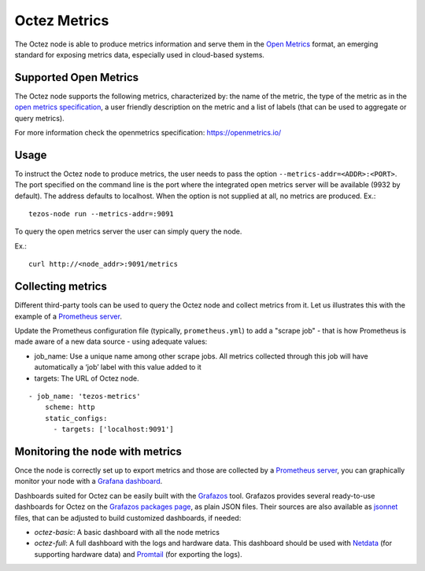 
Octez Metrics
=============

The Octez node is able to produce metrics information and serve them in the
`Open Metrics
<https://openmetrics.io/>`_ format, an emerging standard for exposing metrics data, especially used in cloud-based systems.

Supported Open Metrics
----------------------

The Octez node supports the following metrics, characterized by: the name of
the metric, the type of the metric as in the `open metrics specification
<https://openmetrics.io/>`__, a user friendly description on the metric and a
list of labels (that can be used to aggregate or query metrics).

For more information check the openmetrics specification: https://openmetrics.io/

.. csv-table::
   :file: metrics.csv
   :header-rows: 1
   :widths: 20, 20, 20, 10


Usage
-----

To instruct the Octez node to produce metrics, the user needs to pass the option
``--metrics-addr=<ADDR>:<PORT>``. The port specified on the command line is the port
where the integrated open metrics server will be available (9932 by default).
The address defaults to localhost.
When the option is not supplied at all, no metrics are produced.
Ex.::

  tezos-node run --metrics-addr=:9091

To query the open metrics server the user can simply query the node.

Ex.::

  curl http://<node_addr>:9091/metrics

Collecting metrics
------------------

Different third-party tools can be used to query the Octez node and collect
metrics from it. Let us illustrates this with the example of a `Prometheus
server <https://prometheus.io/docs/introduction/overview/>`_.

Update the Prometheus configuration file (typically, ``prometheus.yml``)
to add a "scrape job" - that is how Prometheus is made aware of a new data
source - using adequate values:

- job_name: Use a unique name among other scrape jobs. All metrics collected
  through this job will have automatically a ‘job’ label with this value added
  to it
- targets: The URL of Octez node.

::

  - job_name: 'tezos-metrics'
      scheme: http
      static_configs:
        - targets: ['localhost:9091']


Monitoring the node with metrics
--------------------------------

Once the node is correctly set up to export metrics
and those are collected by a `Prometheus server <https://prometheus.io/docs/introduction/overview/>`_,
you can graphically monitor your node with a `Grafana dashboard <https://grafana.com/>`_.

Dashboards suited for Octez can be easily built with the `Grafazos <https://gitlab.com/nomadic-labs/grafazos/>`_ tool.
Grafazos provides several ready-to-use dashboards for Octez on the `Grafazos packages page <https://gitlab.com/nomadic-labs/grafazos/-/packages>`__, as plain JSON files.
Their sources are also available as `jsonnet <https://jsonnet.org/>`__ files, that can be adjusted to build customized dashboards, if needed:


- `octez-basic`: A basic dashboard with all the node metrics
- `octez-full`: A full dashboard with the logs and hardware data.
  This dashboard should be used with `Netdata <https://www.netdata.cloud/>`_  (for supporting hardware data) and `Promtail <https://grafana.com/docs/loki/latest/clients/promtail/>`_ (for exporting the logs).
